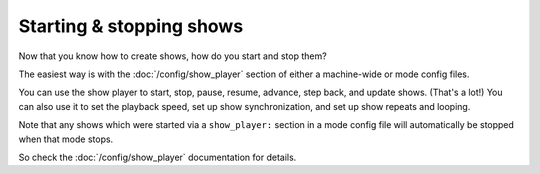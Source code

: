 Starting & stopping shows
=========================

Now that you know how to create shows, how do you start and stop them?

The easiest way is with the :doc:`/config/show_player` section of either a machine-wide or mode config files.

You can use the show player to start, stop, pause, resume, advance, step back, and update shows. (That's a lot!)
You can also use it to set the playback speed, set up show synchronization, and set up show repeats and looping.

Note that any shows which were started via a ``show_player:`` section in a mode config file will automatically be
stopped when that mode stops.

So check the :doc:`/config/show_player` documentation for details.
